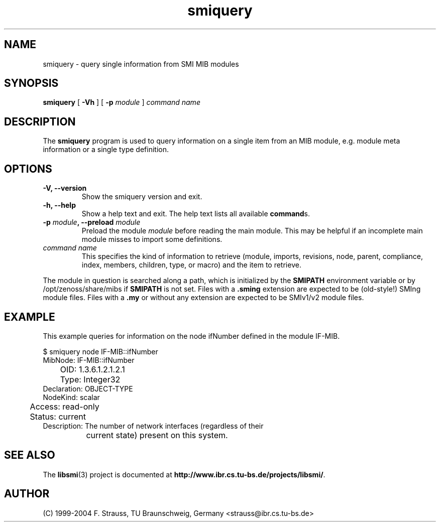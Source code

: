 .\"
.\" $Id: smiquery.1.in 1676 2004-08-10 10:58:12Z strauss $
.\"
.TH smiquery 1  "August 10, 2004" "IBR" "SMI Tools"
.SH NAME
smiquery \- query single information from SMI MIB modules
.SH SYNOPSIS
.B smiquery
[
.B "-Vh"
] [
.BI "-p " module
]
.I command name
.SH DESCRIPTION
The \fBsmiquery\fP program is used to query information on a single
item from an MIB module, e.g. module meta information or a single type
definition.
.SH OPTIONS
.TP
\fB-V, --version\fP
Show the smiquery version and exit.
.TP
\fB-h, --help\fP
Show a help text and exit. The help text lists all available \fBcommand\fPs.
.TP
\fB-p \fImodule\fB, --preload \fImodule\fP
Preload the module \fImodule\fP before reading the main module. This may
be helpful if an incomplete main module misses to import some definitions.
.TP
.I command name
This specifies the kind of information to retrieve (module, imports,
revisions, node, parent, compliance, index, members, children, type, or
macro) and the item to retrieve.
.PP
The module in question is searched along a path, which is initialized by
the \fBSMIPATH\fP environment variable or by /opt/zenoss/share/mibs if
\fBSMIPATH\fP is not set. Files with a \fB.sming\fP extension are
expected to be (old-style!) SMIng module files. Files
with a \fB.my\fP or without
any extension are expected to be SMIv1/v2 module files.
.SH "EXAMPLE"
This example queries for information on the node ifNumber defined
in the module IF-MIB.
.nf

  $ smiquery node IF-MIB::ifNumber
       MibNode: IF-MIB::ifNumber
	   OID: 1.3.6.1.2.1.2.1
	  Type: Integer32
   Declaration: OBJECT-TYPE
      NodeKind: scalar
	Access: read-only
	Status: current
   Description: The number of network interfaces (regardless of their
		current state) present on this system.

.fi
.SH "SEE ALSO"
The
.BR libsmi (3)
project is documented at
.BR "http://www.ibr.cs.tu-bs.de/projects/libsmi/" "."
.SH "AUTHOR"
(C) 1999-2004 F. Strauss, TU Braunschweig, Germany <strauss@ibr.cs.tu-bs.de>
.br
